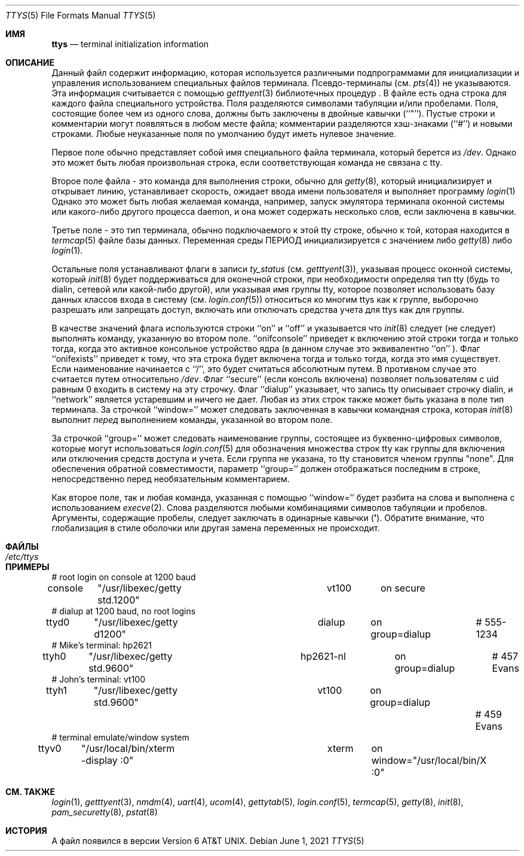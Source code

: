 .\" Copyright (c) 1985, 1991, 1993
.\"	The Regents of the University of California.  All rights reserved.
.\"
.\" Redistribution and use in source and binary forms, with or without
.\" modification, are permitted provided that the following conditions
.\" are met:
.\" 1. Redistributions of source code must retain the above copyright
.\"    notice, this list of conditions and the following disclaimer.
.\" 2. Redistributions in binary form must reproduce the above copyright
.\"    notice, this list of conditions and the following disclaimer in the
.\"    documentation and/or other materials provided with the distribution.
.\" 3. Neither the name of the University nor the names of its contributors
.\"    may be used to endorse or promote products derived from this software
.\"    without specific prior written permission.
.\"
.\" THIS SOFTWARE IS PROVIDED BY THE REGENTS AND CONTRIBUTORS ``AS IS'' AND
.\" ANY EXPRESS OR IMPLIED WARRANTIES, INCLUDING, BUT NOT LIMITED TO, THE
.\" IMPLIED WARRANTIES OF MERCHANTABILITY AND FITNESS FOR A PARTICULAR PURPOSE
.\" ARE DISCLAIMED.  IN NO EVENT SHALL THE REGENTS OR CONTRIBUTORS BE LIABLE
.\" FOR ANY DIRECT, INDIRECT, INCIDENTAL, SPECIAL, EXEMPLARY, OR CONSEQUENTIAL
.\" DAMAGES (INCLUDING, BUT NOT LIMITED TO, PROCUREMENT OF SUBSTITUTE GOODS
.\" OR SERVICES; LOSS OF USE, DATA, OR PROFITS; OR BUSINESS INTERRUPTION)
.\" HOWEVER CAUSED AND ON ANY THEORY OF LIABILITY, WHETHER IN CONTRACT, STRICT
.\" LIABILITY, OR TORT (INCLUDING NEGLIGENCE OR OTHERWISE) ARISING IN ANY WAY
.\" OUT OF THE USE OF THIS SOFTWARE, EVEN IF ADVISED OF THE POSSIBILITY OF
.\" SUCH DAMAGE.
.\"
.\"     from: @(#)ttys.5	8.1 (Berkeley) 6/4/93
.\" "
.Dd June 1, 2021
.Dt TTYS 5
.Os
.Sh ИМЯ
.Nm ttys
.Nd terminal initialization information
.Sh ОПИСАНИЕ
Данный файл
.Nm
содержит информацию, которая используется различными подпрограммами для инициализации и управления использованием специальных файлов терминала.
Псевдо-терминалы (см.
.Xr pts 4 )
не указываются.
Эта информация считывается с помощью
.Xr getttyent 3
библиотечных процедур .
В файле есть одна строка
.Nm
для каждого файла специального устройства.
Поля разделяются символами табуляции и/или пробелами.
Поля, состоящие более чем из одного слова, должны быть заключены в двойные
кавычки (``"'').
Пустые строки и комментарии могут появляться в любом месте файла; комментарии
разделяются хэш-знаками (``#'') и новыми строками.
Любые неуказанные поля по умолчанию будут иметь нулевое значение.
.Pp
Первое поле обычно
представляет собой имя специального файла терминала, который берется из
.Pa /dev .
Однако это может быть любая произвольная строка, 
если соответствующая команда не связана с tty.
.Pp
Второе поле файла - это команда для выполнения строки,
обычно для
.Xr getty 8 ,
который инициализирует и открывает линию, устанавливает скорость, ожидает
ввода имени пользователя и выполняет программу
.Xr login 1
.
Однако это может быть любая желаемая команда, например, 
запуск эмулятора терминала оконной системы или какого-либо другого
процесса daemon, и она может содержать несколько слов, если заключена в кавычки.
.Pp
Третье поле - это тип терминала, обычно подключаемого к этой
tty строке, обычно к той, которая находится в
.Xr termcap 5
файле базы данных.
Переменная среды
.Ev ПЕРИОД
инициализируется с значением
либо
.Xr getty 8
либо
.Xr login 1 .
.Pp
Остальные поля устанавливают флаги в записи
.Fa ty_status
(см.
.Xr getttyent 3 ) ,
указывая процесс оконной системы, который
.Xr init 8
будет поддерживаться для оконечной строки, при необходимости определяя
тип tty (будь то dialin, сетевой или какой-либо другой),
или указывая
имя группы tty, которое позволяет использовать базу данных классов входа в систему (см.
.Xr login.conf 5 )
относиться ко многим ttys как к группе, выборочно разрешать или
запрещать доступ, включать или отключать средства учета для
ttys как для группы.
.Pp
В качестве значений флага используются строки ``on'' и ``off'' и указывается что
.Xr init 8
следует (не следует) выполнять команду, указанную во втором поле.
``onifconsole'' приведет к включению этой строки тогда и только тогда, когда это
активное консольное устройство ядра (в данном случае это эквивалентно ``on'' ).
Флаг ``onifexists'' приведет к тому, что эта строка будет включена тогда и только
тогда, когда это имя существует.
Если наименование начинается с ``/'', это будет считаться абсолютным
путем.
В противном случае это считается путем относительно
.Pa /dev .
Флаг ``secure'' (если консоль включена) позволяет пользователям с
uid равным 0 входить в систему на
эту строчку.
Флаг ``dialup'' указывает, что запись tty описывает строчку dialin,
и ``network'' является устаревшим и ничего не дает.
Любая из этих строк также может быть указана в поле тип терминала.
За строчкой ``window='' может следовать заключенная в кавычки командная
строка, которая
.Xr init 8
выполнит
.Em перед
выполнением команды, указанной во втором поле.
.Pp
За строчкой ``group='' может следовать наименование группы, состоящее из
буквенно-цифровых символов, которые могут использоваться
.Xr login.conf 5
для обозначения множества строк tty как группы для включения или отключения средств доступа и учета.
Если группа не указана, то tty становится членом группы
"none".
Для обеспечения обратной совместимости, параметр ``group='' должен отображаться последним в
строке, непосредственно перед необязательным комментарием.
.Pp
Как второе поле, так и любая команда, указанная с помощью ``window=''
будет разбита на слова и выполнена с использованием
.Xr execve 2 .
Слова разделяются любыми комбинациями символов табуляции и пробелов.
Аргументы, содержащие пробелы, следует заключать в одинарные кавычки
.Pq Li ' .
Обратите внимание, что глобализация в стиле оболочки или другая замена переменных не происходит.
.Sh ФАЙЛЫ
.Bl -tag -width /etc/ttys -compact
.It Pa /etc/ttys
.El
.Sh ПРИМЕРЫ
.Bd -literal
# root login on console at 1200 baud
console	"/usr/libexec/getty std.1200"	vt100	on secure
# dialup at 1200 baud, no root logins
ttyd0	"/usr/libexec/getty d1200"	dialup	on group=dialup	# 555-1234
# Mike's terminal: hp2621
ttyh0	"/usr/libexec/getty std.9600"	hp2621-nl	on group=dialup	# 457 Evans
# John's terminal: vt100
ttyh1	"/usr/libexec/getty std.9600"	vt100	on group=dialup		# 459 Evans
# terminal emulate/window system
ttyv0	"/usr/local/bin/xterm -display :0"	xterm	on window="/usr/local/bin/X :0"
.Ed
.Sh СМ. ТАКЖЕ
.Xr login 1 ,
.Xr getttyent 3 ,
.Xr nmdm 4 ,
.Xr uart 4 ,
.Xr ucom 4 ,
.Xr gettytab 5 ,
.Xr login.conf 5 ,
.Xr termcap 5 ,
.Xr getty 8 ,
.Xr init 8 ,
.Xr pam_securetty 8 ,
.Xr pstat 8
.Sh ИСТОРИЯ
A
.Nm
файл появился в версии
.At v6 .
